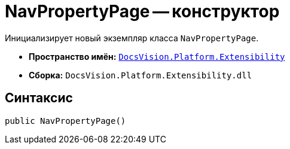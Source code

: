 = NavPropertyPage -- конструктор

Инициализирует новый экземпляр класса `NavPropertyPage`.

* *Пространство имён:* `xref:Extensibility_NS.adoc[DocsVision.Platform.Extensibility]`
* *Сборка:* `DocsVision.Platform.Extensibility.dll`

== Синтаксис

[source,csharp]
----
public NavPropertyPage()
----
